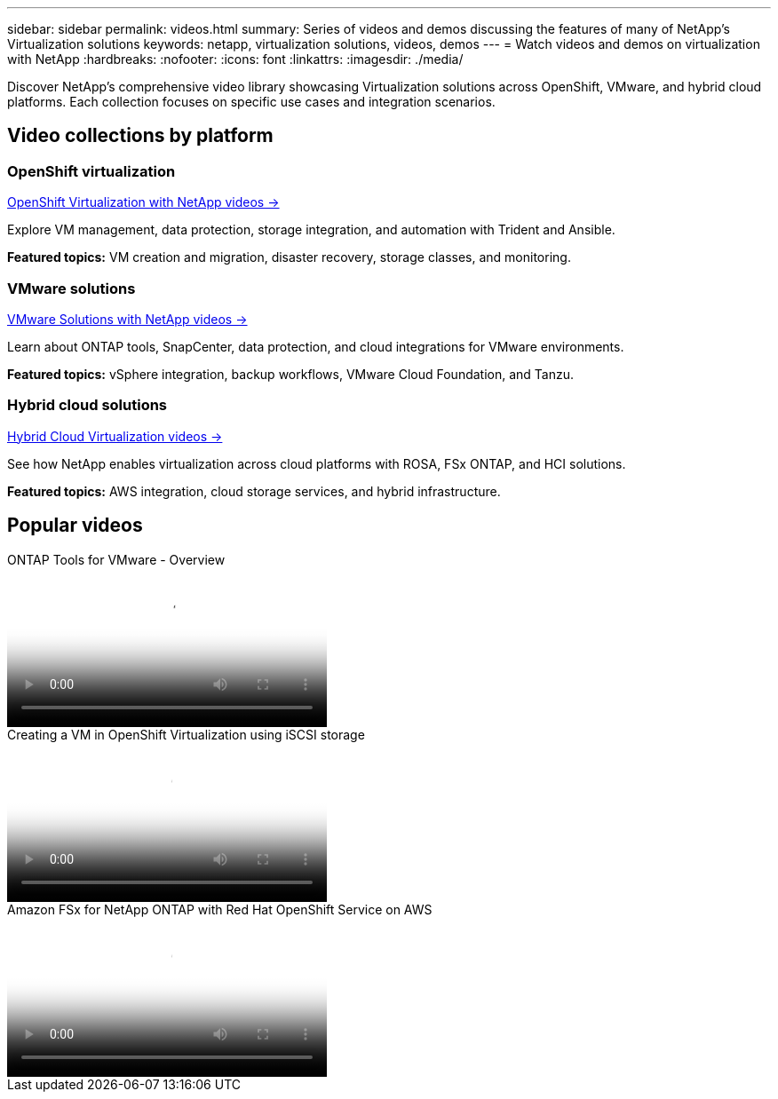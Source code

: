---
sidebar: sidebar
permalink: videos.html
summary: Series of videos and demos discussing the features of many of NetApp's Virtualization solutions
keywords: netapp, virtualization solutions, videos, demos
---
= Watch videos and demos on virtualization with NetApp
:hardbreaks:
:nofooter:
:icons: font
:linkattrs:
:imagesdir: ./media/

[.lead]
Discover NetApp's comprehensive video library showcasing Virtualization solutions across OpenShift, VMware, and hybrid cloud platforms. Each collection focuses on specific use cases and integration scenarios.

== Video collections by platform

=== OpenShift virtualization
link:openshift-videos.html[OpenShift Virtualization with NetApp videos →]

Explore VM management, data protection, storage integration, and automation with Trident and Ansible.

*Featured topics:* VM creation and migration, disaster recovery, storage classes, and monitoring.

=== VMware solutions  
link:vmware-videos.html[VMware Solutions with NetApp videos →]

Learn about ONTAP tools, SnapCenter, data protection, and cloud integrations for VMware environments.

*Featured topics:* vSphere integration, backup workflows, VMware Cloud Foundation, and Tanzu.

=== Hybrid cloud solutions
link:hybrid-cloud-videos.html[Hybrid Cloud Virtualization videos →]

See how NetApp enables virtualization across cloud platforms with ROSA, FSx ONTAP, and HCI solutions.

*Featured topics:* AWS integration, cloud storage services, and hybrid infrastructure.

== Popular videos

video::e8071955-f6f1-45a0-a868-b12a010bba44[panopto, title="ONTAP Tools for VMware - Overview", width=360]

video::497b868d-2917-4824-bbaa-b2d500f92dda[panopto, title="Creating a VM in OpenShift Virtualization using iSCSI storage", width=360]

video::213061d2-53e6-4762-a68f-b21401519023[panopto, title="Amazon FSx for NetApp ONTAP with Red Hat OpenShift Service on AWS", width=360]


